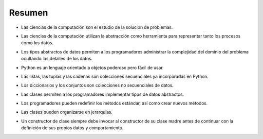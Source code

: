 ..  Copyright (C)  Brad Miller, David Ranum
    This work is licensed under the Creative Commons Attribution-NonCommercial-ShareAlike 4.0 International License. To view a copy of this license, visit http://creativecommons.org/licenses/by-nc-sa/4.0/.


Resumen
-------

-  Las ciencias de la computación son el estudio de la solución de problemas.
.. -  Computer science is the study of problem solving.

-  Las ciencias de la computación utilizan la abstracción como herramienta para representar tanto los procesos como los datos.
.. -  Computer science uses abstraction as a tool for representing both processes and data.

-  Los tipos abstractos de datos permiten a los programadores administrar la complejidad del dominio del problema ocultando los detalles de los datos.
.. -  Abstract data types allow programmers to manage the complexity of a problem domain by hiding the details of the data.

-  Python es un lenguaje orientado a objetos poderoso pero fácil de usar.
.. -  Python is a powerful, yet easy-to-use, object-oriented language.

-  Las listas, las tuplas y las cadenas son colecciones secuenciales ya incorporadas en Python.
.. -  Lists, tuples, and strings are built in Python sequential collections.

-  Los diccionarios y los conjuntos son colecciones no secuenciales de datos.
.. -  Dictionaries and sets are nonsequential collections of data.

-  Las clases permiten a los programadores implementar tipos de datos abstractos.
.. -  Classes allow programmers to implement abstract data types.

-  Los programadores pueden redefinir los métodos estándar, así como crear nuevos métodos.
.. -  Programmers can override standard methods as well as create new methods.

-  Las clases pueden organizarse en jerarquías.
.. -  Classes can be organized into hierarchies.

- Un constructor de clase siempre debe invocar al constructor de su clase madre antes de continuar con la definición de sus propios datos y comportamiento.
.. -  A class constructor should always invoke the constructor of its parent before continuing on with its own data and behavior.
